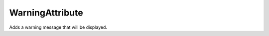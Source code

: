 WarningAttribute
================

.. default-domain:: csharp
.. attribute WarningAttribute (string reason)

Adds a warning message that will be displayed.

